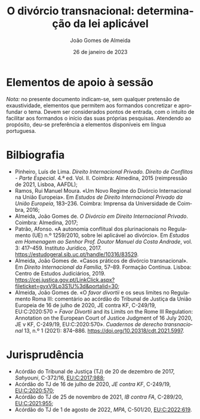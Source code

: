 #+title: O divórcio transnacional: determinação da lei aplicável
#+date: 26 de janeiro de 2023
#+Author: João Gomes de Almeida
#+LANGUAGE: pt
#+OPTIONS: toc:nil num:nil
#+LATEX_COMPILER: xelatex


* Elementos de apoio à sessão

/Nota:/ no presente documento indicam-se, sem qualquer pretensão de exaustividade, elementos que permitem aos formandos concretizar e aprofundar o tema. Devem ser considerados pontos de entrada, com o intuito de facilitar aos formandos o início das suas próprias pesquisas. Atendendo ao propósito, deu-se preferência a elementos disponíveis em língua portuguesa.

* Bilbiografia

- Pinheiro, Luís de Lima. /Direito Internacional Privado. Direito de Conflitos - Parte Especial/. 4.ª ed. Vol. II. Coimbra: Almedina, 2015 (reimpressão de 2021, Lisboa, AAFDL);
- Ramos, Rui Manuel Moura. «Um Novo Regime do Divórcio Internacional na União Europeia». Em /Estudos de Direito Internacional Privado da União Europeia/, 183–236. Coimbra: Imprensa da Universidade de Coimbra, 2016;
- Almeida, João Gomes de. /O Divórcio em Direito Internacional Privado/. Coimbra: Almedina, 2017;
- Patrão, Afonso. «A autonomia conflitual dos plurinacionais no Regulamento (UE) n.º 1259/2010, sobre lei aplicável ao divórcio». Em /Estudos em Homenagem ao Senhor Prof. Doutor Manuel da Costa Andrade/, vol. 3: 417–459. Instituto Jurídico, 2017. https://estudogeral.sib.uc.pt/handle/10316/83529.
- Almeida, João Gomes de. «Casos práticos de divórcio transnacional». Em /Direito Internacional da Família/, 57–89. Formação Contínua. Lisboa: Centro de Estudos Judiciários, 2019. https://cej.justica.gov.pt/LinkClick.aspx?fileticket=gyxV9Lp3S1U%3d&portalid=30;
- Almeida, João Gomes de. «O /favor divortii/ e os seus limites no Regulamento Roma III: comentário ao acórdão do Tribunal de Justiça da União Europeia de 16 de julho de 2020, JE contra KF, C-249/19, EU:C:2020:570 = /Favor Divortii/ and its Limits on the Rome III Regulation: Annotation on the European Court of Justice Judgment of 16 July 2020, JE v KF, C-249/19, EU:C:2020:570». /Cuadernos de derecho transnacional/ 13, n.º 1 (2021): 874–886. https://doi.org/10.20318/cdt.2021.5997.

* Jurisprudência

- Acórdão do Tribunal de Justiça (TJ) de 20 de dezembro de 2017, /Sahyouni/, C-372/16, [[https://curia.europa.eu/juris/liste.jsf?nat=or&mat=or&pcs=Oor&jur=C%2CT%2CF&num=C-372%252F16&for=&jge=&dates=&language=pt&pro=&cit=none%252CC%252CCJ%252CR%252C2008E%252C%252C%252C%252C%252C%252C%252C%252C%252C%252Ctrue%252Cfalse%252Cfalse&oqp=&td=%3BALL&avg=&lg=&page=1&cid=5407][EU:C:2017:988]];
- Acórdão do TJ de 16 de julho de 2020, /JE contra KF/, C-249/19, [[https://curia.europa.eu/juris/liste.jsf?nat=or&mat=or&pcs=Oor&jur=C%2CT%2CF&num=C-249%252F19&for=&jge=&dates=&language=pt&pro=&cit=none%252CC%252CCJ%252CR%252C2008E%252C%252C%252C%252C%252C%252C%252C%252C%252C%252Ctrue%252Cfalse%252Cfalse&oqp=&td=%3BALL&avg=&lg=&page=1&cid=6132][EU:C:2020:570]];
- Acórdão do TJ de 25 de novembro de 2021, /IB contra FA/, C-289/20, [[https://curia.europa.eu/juris/liste.jsf?nat=or&mat=or&pcs=Oor&jur=C%2CT%2CF&num=C-289%252F20&for=&jge=&dates=&language=pt&pro=&cit=none%252CC%252CCJ%252CR%252C2008E%252C%252C%252C%252C%252C%252C%252C%252C%252C%252Ctrue%252Cfalse%252Cfalse&oqp=&td=%3BALL&avg=&lgrec=pt&lg=&page=1&cid=7960][EU:C:2021:955]];
- Acórdão do TJ de 1 de agosto de 2022, /MPA/, C-501/20, [[https://curia.europa.eu/juris/liste.jsf?nat=or&mat=or&pcs=Oor&jur=C%2CT%2CF&num=C-501%252F20&for=&jge=&dates=&language=pt&pro=&cit=none%252CC%252CCJ%252CR%252C2008E%252C%252C%252C%252C%252C%252C%252C%252C%252C%252Ctrue%252Cfalse%252Cfalse&oqp=&td=%3BALL&avg=&lgrec=pt&lg=&page=1&cid=7960][EU:C:2022:619]].
